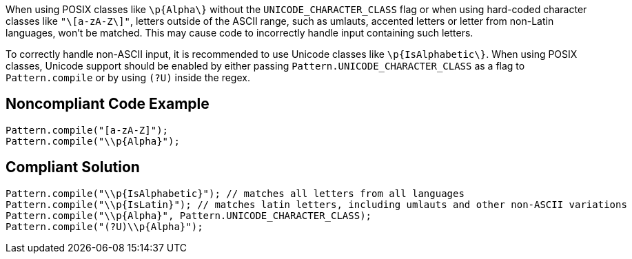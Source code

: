 When using POSIX classes like `+\p{Alpha\}+` without the `+UNICODE_CHARACTER_CLASS+` flag or when using hard-coded character classes like `+"\[a-zA-Z\]"+`, letters outside of the ASCII range, such as umlauts, accented letters or letter from non-Latin languages, won't be matched. This may cause code to incorrectly handle input containing such letters.

To correctly handle non-ASCII input, it is recommended to use Unicode classes like `+\p{IsAlphabetic\}+`. When using POSIX classes, Unicode support should be enabled by either passing `+Pattern.UNICODE_CHARACTER_CLASS+` as a flag to `+Pattern.compile+` or by using `+(?U)+` inside the regex.


== Noncompliant Code Example

----
Pattern.compile("[a-zA-Z]");
Pattern.compile("\\p{Alpha}");
----


== Compliant Solution

----
Pattern.compile("\\p{IsAlphabetic}"); // matches all letters from all languages
Pattern.compile("\\p{IsLatin}"); // matches latin letters, including umlauts and other non-ASCII variations
Pattern.compile("\\p{Alpha}", Pattern.UNICODE_CHARACTER_CLASS);
Pattern.compile("(?U)\\p{Alpha}");
----


